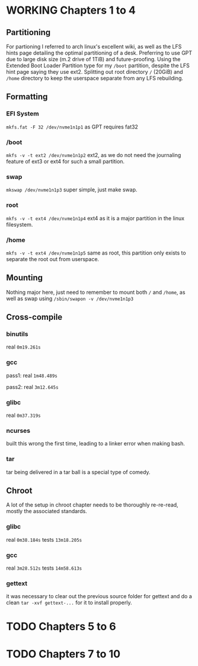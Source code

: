 * WORKING Chapters 1 to 4
** Partitioning
For partioning I referred to arch linux's excellent wiki, as well as the LFS hints page detailing the optimal partitioning of a desk.
Preferring to use GPT due to large disk size (m.2 drive of 1TiB) and future-proofing.
Using the Extended Boot Loader Partition type for my =/boot= partition, despite the LFS hint page saying they use ext2.
Splitting out root directory =/= (20GiB) and =/home= directory to keep the userspace separate from any LFS rebuilding.
** Formatting
*** EFI System
=mkfs.fat -F 32 /dev/nvme1n1p1= as GPT requires fat32
*** /boot
=mkfs -v -t ext2 /dev/nvme1n1p2= ext2, as we do not need the journaling feature of ext3 or ext4 for such a small partition.
*** swap
=mkswap /dev/nvme1n1p3= super simple, just make swap.
*** root
=mkfs -v -t ext4 /dev/nvme1n1p4= ext4 as it is a major partition in the linux filesystem.
*** /home
=mkfs -v -t ext4 /dev/nvme1n1p5= same as root, this partition only exists to separate the root out from userspace.
** Mounting
Nothing major here, just need to remember to mount both =/= and =/home=, as well as swap using =/sbin/swapon -v /dev/nvme1n1p3=
** Cross-compile
*** binutils
real =0m19.261s=
*** gcc
pass1: real =1m48.489s=

pass2: real =3m12.645s=
*** glibc
real =0m37.319s=
*** ncurses
built this wrong the first time, leading to a linker error when making bash.
*** tar
tar being delivered in a tar ball is a special type of comedy.
** Chroot
A lot of the setup in chroot chapter needs to be thoroughly re-re-read, mostly the associated standards.
*** glibc
real =0m38.184s= tests =13m18.205s=
*** gcc
real =3m28.512s= tests =14m58.613s=
*** gettext
it was necessary to clear out the previous source folder for gettext and do a clean =tar -xvf gettext-...= for it to install properly.
* TODO Chapters 5 to 6
* TODO Chapters 7 to 10
